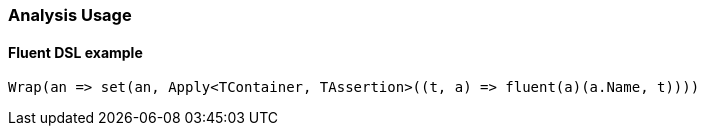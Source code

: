 :ref_current: https://www.elastic.co/guide/en/elasticsearch/reference/7.11

:github: https://github.com/elastic/elasticsearch-net

:nuget: https://www.nuget.org/packages

////
IMPORTANT NOTE
==============
This file has been generated from https://github.com/elastic/elasticsearch-net/tree/7.x/src/Tests/Tests/Analysis/AnalysisUsageTests.cs. 
If you wish to submit a PR for any spelling mistakes, typos or grammatical errors for this file,
please modify the original csharp file found at the link and submit the PR with that change. Thanks!
////

[[analysis-usage]]
=== Analysis Usage

==== Fluent DSL example

[source,csharp]
----
Wrap(an => set(an, Apply<TContainer, TAssertion>((t, a) => fluent(a)(a.Name, t))))
----

